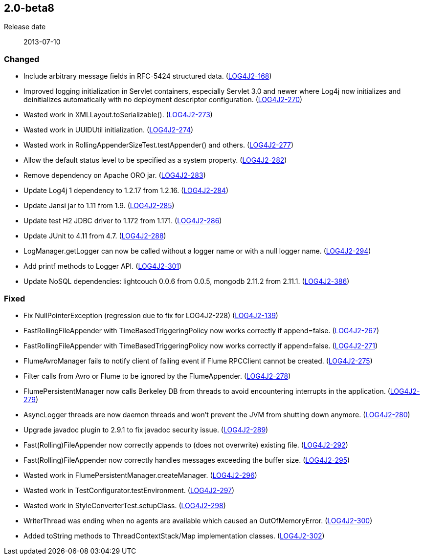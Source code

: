 ////
    Licensed to the Apache Software Foundation (ASF) under one or more
    contributor license agreements.  See the NOTICE file distributed with
    this work for additional information regarding copyright ownership.
    The ASF licenses this file to You under the Apache License, Version 2.0
    (the "License"); you may not use this file except in compliance with
    the License.  You may obtain a copy of the License at

         https://www.apache.org/licenses/LICENSE-2.0

    Unless required by applicable law or agreed to in writing, software
    distributed under the License is distributed on an "AS IS" BASIS,
    WITHOUT WARRANTIES OR CONDITIONS OF ANY KIND, either express or implied.
    See the License for the specific language governing permissions and
    limitations under the License.
////

////
    ██     ██  █████  ██████  ███    ██ ██ ███    ██  ██████  ██
    ██     ██ ██   ██ ██   ██ ████   ██ ██ ████   ██ ██       ██
    ██  █  ██ ███████ ██████  ██ ██  ██ ██ ██ ██  ██ ██   ███ ██
    ██ ███ ██ ██   ██ ██   ██ ██  ██ ██ ██ ██  ██ ██ ██    ██
     ███ ███  ██   ██ ██   ██ ██   ████ ██ ██   ████  ██████  ██

    IF THIS FILE DOESN'T HAVE A `.ftl` SUFFIX, IT IS AUTO-GENERATED, DO NOT EDIT IT!

    Version-specific release notes (`7.8.0.adoc`, etc.) are generated from `src/changelog/*/.release-notes.adoc.ftl`.
    Auto-generation happens during `generate-sources` phase of Maven.
    Hence, you must always

    1. Find and edit the associated `.release-notes.adoc.ftl`
    2. Run `./mvnw generate-sources`
    3. Commit both `.release-notes.adoc.ftl` and the generated `7.8.0.adoc`
////

[#release-notes-2-0-beta8]
== 2.0-beta8

Release date:: 2013-07-10


=== Changed

* Include arbitrary message fields in RFC-5424 structured data. (https://issues.apache.org/jira/browse/LOG4J2-168[LOG4J2-168])
* Improved logging initialization in Servlet containers, especially Servlet 3.0 and newer where Log4j now initializes and deinitializes automatically with no deployment descriptor configuration. (https://issues.apache.org/jira/browse/LOG4J2-270[LOG4J2-270])
* Wasted work in XMLLayout.toSerializable(). (https://issues.apache.org/jira/browse/LOG4J2-273[LOG4J2-273])
* Wasted work in UUIDUtil initialization. (https://issues.apache.org/jira/browse/LOG4J2-274[LOG4J2-274])
* Wasted work in RollingAppenderSizeTest.testAppender() and others. (https://issues.apache.org/jira/browse/LOG4J2-277[LOG4J2-277])
* Allow the default status level to be specified as a system property. (https://issues.apache.org/jira/browse/LOG4J2-282[LOG4J2-282])
* Remove dependency on Apache ORO jar. (https://issues.apache.org/jira/browse/LOG4J2-283[LOG4J2-283])
* Update Log4j 1 dependency to 1.2.17 from 1.2.16. (https://issues.apache.org/jira/browse/LOG4J2-284[LOG4J2-284])
* Update Jansi jar to 1.11 from 1.9. (https://issues.apache.org/jira/browse/LOG4J2-285[LOG4J2-285])
* Update test H2 JDBC driver to 1.172 from 1.171. (https://issues.apache.org/jira/browse/LOG4J2-286[LOG4J2-286])
* Update JUnit to 4.11 from 4.7. (https://issues.apache.org/jira/browse/LOG4J2-288[LOG4J2-288])
* LogManager.getLogger can now be called without a logger name or with a null logger name. (https://issues.apache.org/jira/browse/LOG4J2-294[LOG4J2-294])
* Add printf methods to Logger API. (https://issues.apache.org/jira/browse/LOG4J2-301[LOG4J2-301])
* Update NoSQL dependencies: lightcouch 0.0.6 from 0.0.5, mongodb 2.11.2 from 2.11.1. (https://issues.apache.org/jira/browse/LOG4J2-386[LOG4J2-386])

=== Fixed

* Fix NullPointerException (regression due to fix for LOG4J2-228) (https://issues.apache.org/jira/browse/LOG4J2-139[LOG4J2-139])
* FastRollingFileAppender with TimeBasedTriggeringPolicy now works correctly if append=false. (https://issues.apache.org/jira/browse/LOG4J2-267[LOG4J2-267])
* FastRollingFileAppender with TimeBasedTriggeringPolicy now works correctly if append=false. (https://issues.apache.org/jira/browse/LOG4J2-271[LOG4J2-271])
* FlumeAvroManager fails to notify client of failing event if Flume RPCClient cannot be created. (https://issues.apache.org/jira/browse/LOG4J2-275[LOG4J2-275])
* Filter calls from Avro or Flume to be ignored by the FlumeAppender. (https://issues.apache.org/jira/browse/LOG4J2-278[LOG4J2-278])
* FlumePersistentManager now calls Berkeley DB from threads to avoid encountering interrupts in the application. (https://issues.apache.org/jira/browse/LOG4J2-279[LOG4J2-279])
* AsyncLogger threads are now daemon threads and won't prevent the JVM from shutting down anymore. (https://issues.apache.org/jira/browse/LOG4J2-280[LOG4J2-280])
* Upgrade javadoc plugin to 2.9.1 to fix javadoc security issue. (https://issues.apache.org/jira/browse/LOG4J2-289[LOG4J2-289])
* Fast(Rolling)FileAppender now correctly appends to (does not overwrite) existing file. (https://issues.apache.org/jira/browse/LOG4J2-292[LOG4J2-292])
* Fast(Rolling)FileAppender now correctly handles messages exceeding the buffer size. (https://issues.apache.org/jira/browse/LOG4J2-295[LOG4J2-295])
* Wasted work in FlumePersistentManager.createManager. (https://issues.apache.org/jira/browse/LOG4J2-296[LOG4J2-296])
* Wasted work in TestConfigurator.testEnvironment. (https://issues.apache.org/jira/browse/LOG4J2-297[LOG4J2-297])
* Wasted work in StyleConverterTest.setupClass. (https://issues.apache.org/jira/browse/LOG4J2-298[LOG4J2-298])
* WriterThread was ending when no agents are available which caused an OutOfMemoryError. (https://issues.apache.org/jira/browse/LOG4J2-300[LOG4J2-300])
* Added toString methods to ThreadContextStack/Map implementation classes. (https://issues.apache.org/jira/browse/LOG4J2-302[LOG4J2-302])
